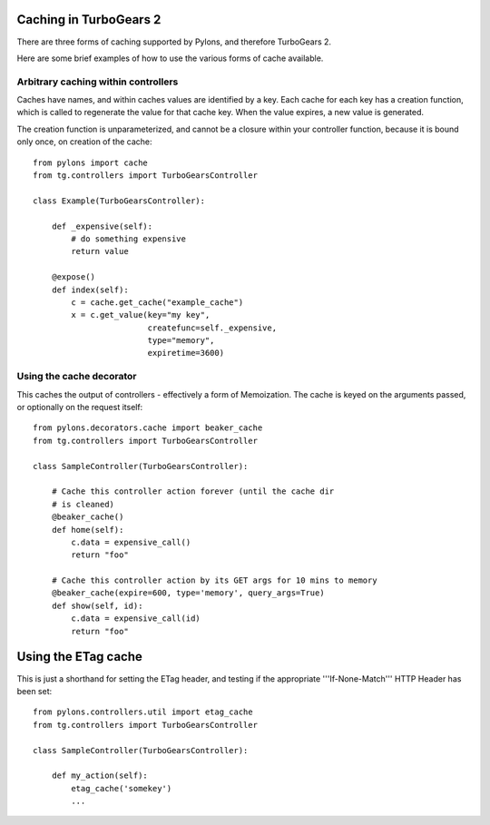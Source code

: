 Caching in TurboGears 2
=================================

There are three forms of caching supported by Pylons, and therefore TurboGears 2.

Here are some brief examples of how to use the various forms of cache available.

Arbitrary caching within controllers
------------------------------------------

Caches have names, and within caches values are identified by a key.  Each cache for each key has a creation function, which is called to regenerate the value for that cache key.  When the value expires, a new value is generated.

The creation function is unparameterized, and cannot be a closure within your controller function, because it is bound only once, on creation of the cache::

    from pylons import cache
    from tg.controllers import TurboGearsController

    class Example(TurboGearsController):

        def _expensive(self):
            # do something expensive
            return value
    
        @expose()
        def index(self):
            c = cache.get_cache("example_cache")
            x = c.get_value(key="my key", 
                            createfunc=self._expensive,
                            type="memory",
                            expiretime=3600)

Using the cache decorator
-------------------------------

This caches the output of controllers - effectively a form of Memoization.  The cache is keyed on the arguments passed, or optionally on the request itself::

    from pylons.decorators.cache import beaker_cache
    from tg.controllers import TurboGearsController

    class SampleController(TurboGearsController):

        # Cache this controller action forever (until the cache dir 
        # is cleaned)
        @beaker_cache()
        def home(self):
            c.data = expensive_call()
            return "foo"

        # Cache this controller action by its GET args for 10 mins to memory
        @beaker_cache(expire=600, type='memory', query_args=True)
        def show(self, id):
            c.data = expensive_call(id)
            return "foo"

Using the ETag cache
===========================

This is just a shorthand for setting the ETag header, and testing if the appropriate '''If-None-Match''' HTTP Header has been set::


    from pylons.controllers.util import etag_cache
    from tg.controllers import TurboGearsController

    class SampleController(TurboGearsController):

        def my_action(self):
            etag_cache('somekey')
            ...

